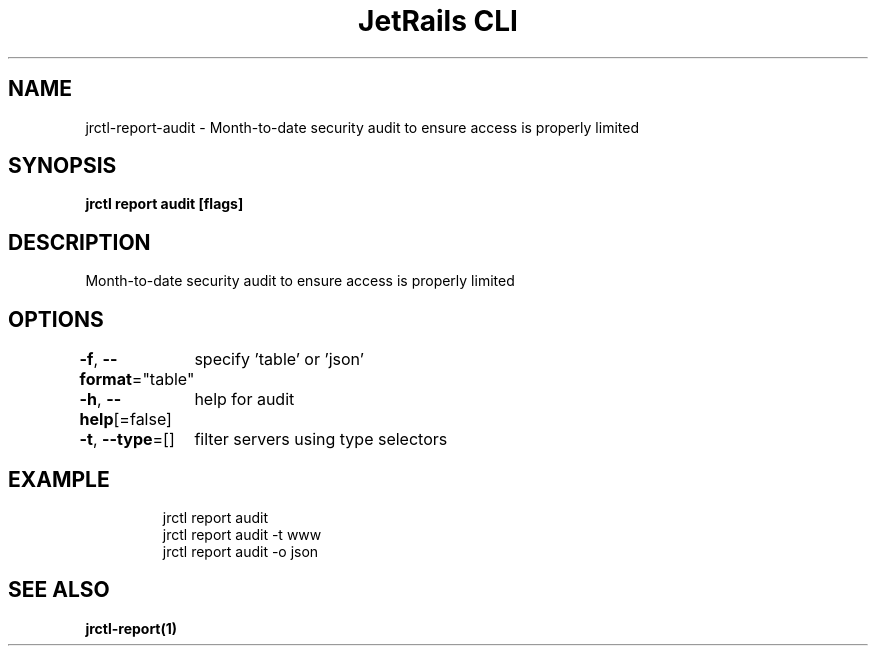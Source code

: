 .nh
.TH "JetRails CLI" "1" "Sep 2022" "Copyright 2022 ADF, Inc. All Rights Reserved " ""

.SH NAME
.PP
jrctl\-report\-audit \- Month\-to\-date security audit to ensure access is properly limited


.SH SYNOPSIS
.PP
\fBjrctl report audit [flags]\fP


.SH DESCRIPTION
.PP
Month\-to\-date security audit to ensure access is properly limited


.SH OPTIONS
.PP
\fB\-f\fP, \fB\-\-format\fP="table"
	specify 'table' or 'json'

.PP
\fB\-h\fP, \fB\-\-help\fP[=false]
	help for audit

.PP
\fB\-t\fP, \fB\-\-type\fP=[]
	filter servers using type selectors


.SH EXAMPLE
.PP
.RS

.nf
jrctl report audit
jrctl report audit \-t www
jrctl report audit \-o json

.fi
.RE


.SH SEE ALSO
.PP
\fBjrctl\-report(1)\fP
